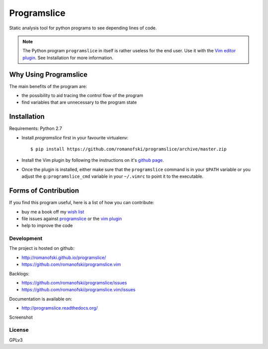 ============
Programslice
============

.. image:: https://travis-ci.org/romanofski/programslice.svg?branch=master
   :target: https://travis-ci.org/romanofski/programslice
   :alt: Build status

Static analysis tool for python programs to see depending lines of code.

.. note:: The Python program ``programslice`` in itself is rather
   useless for the end user. Use it with the `Vim editor plugin
   <https://github.com/romanofski/programslice.vim>`__. See Installation
   for more information.


.. _programslice-installation:

Why Using Programslice
======================

The main benefits of the program are:

* the possibility to aid tracing the control flow of the program

* find variables that are unnecessary to the program state

Installation
============

Requirements: Python 2.7

* Install `programslice` first in your favourite virtualenv::

    $ pip install https://github.com/romanofski/programslice/archive/master.zip

* Install the Vim plugin by following the instructions on it's `github
  page <https://github.com/romanofski/programslice.vim>`_.

* Once the plugin is installed, either make sure that the
  ``programslice`` command is in your ``$PATH`` variable or you adjust
  the ``g:programslice_cmd`` variable in your ``~/.vimrc`` to point it
  to the executable.

Forms of Contribution
=====================

If you find this program useful, here is a list of how you can
contribute:

* buy me a book off my `wish list
  <http://www.amazon.com/gp/registry/wishlist/13873Q1WKYL2W/ref=cm_wl_rlist_go_o?>`_

* file issues against `programslice
  <https://github.com/romanofski/programslice/issues>`_ or the `vim
  plugin <https://github.com/romanofski/programslice.vim/issues>`_

* help to improve the code

Development
-----------

The project is hosted on github:

-  http://romanofski.github.io/programslice/
-  https://github.com/romanofski/programslice.vim

Backlogs:

-  https://github.com/romanofski/programslice/issues
-  https://github.com/romanofski/programslice.vim/issues

Documentation is available on:

-  http://programslice.readthedocs.org/

Screenshot

.. image:: docs/screenshot.png

License
-------

GPLv3
